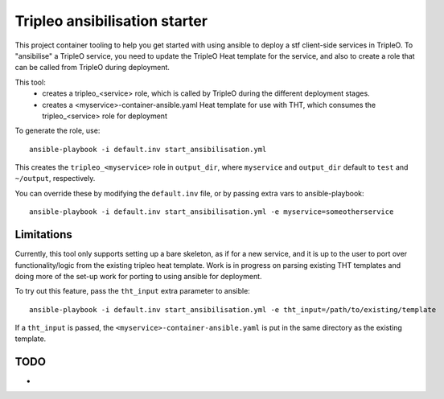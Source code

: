 Tripleo ansibilisation starter
==============================

This project container tooling to help you get started with using ansible to
deploy a stf client-side services in TripleO. To "ansibilise" a TripleO
service, you need to update the TripleO Heat template for the service, and also
to create a role that can be called from TripleO during deployment.

This tool:
  - creates a tripleo_<service> role, which is called by TripleO during
    the different deployment stages.
  - creates a <myservice>-container-ansible.yaml Heat template for use with
    THT, which consumes the tripleo_<service> role for deployment

To generate the role, use::

   ansible-playbook -i default.inv start_ansibilisation.yml

This creates the ``tripleo_<myservice>`` role in ``output_dir``, where
``myservice`` and ``output_dir`` default to ``test`` and ``~/output``,
respectively.

You can override these by modifying the ``default.inv`` file, or by passing
extra vars to ansible-playbook::

   ansible-playbook -i default.inv start_ansibilisation.yml -e myservice=someotherservice

Limitations
-----------

Currently, this tool only supports setting up a bare skeleton, as if for a new
service, and it is up to the user to port over functionality/logic from the
existing tripleo heat template.
Work is in progress on parsing existing THT templates and doing more of the
set-up work for porting to using ansible for deployment.

To try out this feature, pass the ``tht_input`` extra parameter to ansible::

   ansible-playbook -i default.inv start_ansibilisation.yml -e tht_input=/path/to/existing/template

If a ``tht_input`` is passed, the ``<myservice>-container-ansible.yaml`` is put
in the same directory as the existing template.

TODO
----
*
